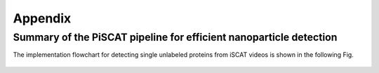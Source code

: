 Appendix
========

Summary of the PiSCAT pipeline for efficient nanoparticle detection
-------------------------------------------------------------------

The implementation flowchart for detecting single unlabeled proteins from iSCAT videos is shown in the following Fig.

.. figure:: Fig/flowchart.png
   :width: 600 px
   :alt: PiSCAT pipeline
   :align: center










